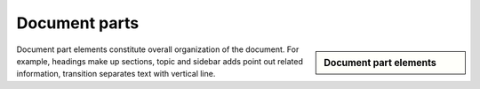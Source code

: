 ################################################################################
Document parts
################################################################################

.. sidebar:: Document part elements

   .. datatemplate:yaml:: /_data/collection/parts.yaml
      :template: collection.rst.jinja

Document part elements constitute overall organization of the document. For example, headings make up sections, topic and sidebar adds point out related information, transition separates text with vertical line.